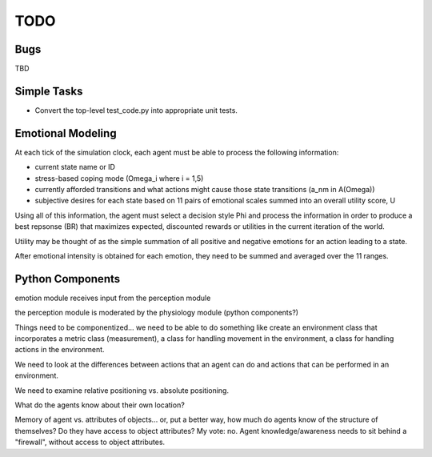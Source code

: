 ~~~~
TODO
~~~~

Bugs
====

TBD


Simple Tasks
============

* Convert the top-level test_code.py into appropriate unit tests.


Emotional Modeling
==================

At each tick of the simulation clock, each agent must be able to process the
following information:

* current state name or ID

* stress-based coping mode (Omega_i where i = 1,5)

* currently afforded transitions and what actions might cause those state
  transitions (a_nm in A(Omega))

* subjective desires for each state based on 11 pairs of emotional scales
  summed into an overall utility score, U

Using all of this information, the agent must select a decision style Phi and
process the information in order to produce a best repsonse (BR) that maximizes
expected, discounted rewards or utilities in the current iteration of the world.

Utility may be thought of as the simple summation of all positive and negative
emotions for an action leading to a state.

After emotional intensity is obtained for each emotion, they need to be summed
and averaged over the 11 ranges.


Python Components
=================

emotion module receives input from the perception module

the perception module is moderated by the physiology module (python components?)

Things need to be componentized... we need to be able to do something like
create an environment class that incorporates a metric class (measurement), a
class for handling movement in the environment, a class for handling actions in
the environment.

We need to look at the differences between actions that an agent can do and
actions that can be performed in an environment.

We need to examine relative positioning vs. absolute positioning.

What do the agents know about their own location?

Memory of agent vs. attributes of objects... or, put a better way, how much do
agents know of the structure of themselves? Do they have access to object
attributes? My vote: no. Agent knowledge/awareness needs to sit behind a
"firewall", without access to object attributes.
